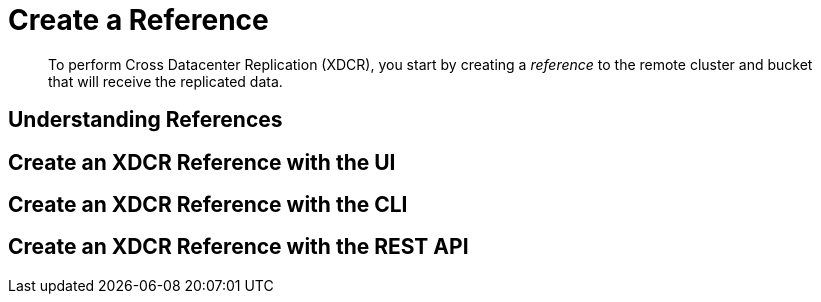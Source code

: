 = Create a Reference

[abstract]
To perform Cross Datacenter Replication (XDCR), you start by
creating a _reference_ to the remote
cluster and bucket that will receive the replicated data.

[#Understanding References]
== Understanding References

[#create-an-xdcr-reference-with-the-ui]
== Create an XDCR Reference with the UI

[#create-an-xdcr-reference-with-the-cli]
== Create an XDCR Reference with the CLI

[#create-an-xdcr-reference-with-the-rest-api]
== Create an XDCR Reference with the REST API
